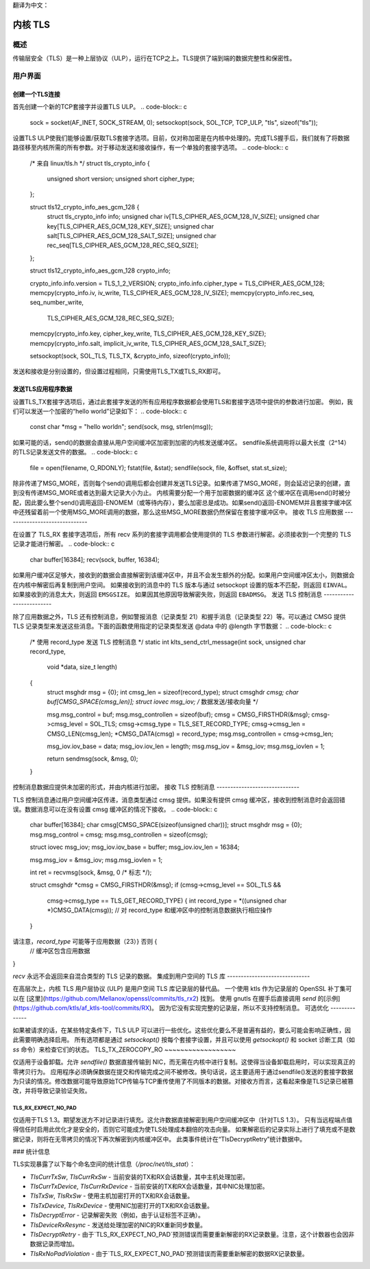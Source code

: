 翻译为中文：

.. _kernel_tls:

==========
内核 TLS
==========

概述
========

传输层安全（TLS）是一种上层协议（ULP），运行在TCP之上。TLS提供了端到端的数据完整性和保密性。

用户界面
==============

创建一个TLS连接
-------------------------

首先创建一个新的TCP套接字并设置TLS ULP。
.. code-block:: c

  sock = socket(AF_INET, SOCK_STREAM, 0);
  setsockopt(sock, SOL_TCP, TCP_ULP, "tls", sizeof("tls"));

设置TLS ULP使我们能够设置/获取TLS套接字选项。目前，仅对称加密是在内核中处理的。完成TLS握手后，我们就有了将数据路径移至内核所需的所有参数。对于移动发送和接收操作，有一个单独的套接字选项。
.. code-block:: c

  /* 来自 linux/tls.h */
  struct tls_crypto_info {
          unsigned short version;
          unsigned short cipher_type;
  };

  struct tls12_crypto_info_aes_gcm_128 {
          struct tls_crypto_info info;
          unsigned char iv[TLS_CIPHER_AES_GCM_128_IV_SIZE];
          unsigned char key[TLS_CIPHER_AES_GCM_128_KEY_SIZE];
          unsigned char salt[TLS_CIPHER_AES_GCM_128_SALT_SIZE];
          unsigned char rec_seq[TLS_CIPHER_AES_GCM_128_REC_SEQ_SIZE];
  };


  struct tls12_crypto_info_aes_gcm_128 crypto_info;

  crypto_info.info.version = TLS_1_2_VERSION;
  crypto_info.info.cipher_type = TLS_CIPHER_AES_GCM_128;
  memcpy(crypto_info.iv, iv_write, TLS_CIPHER_AES_GCM_128_IV_SIZE);
  memcpy(crypto_info.rec_seq, seq_number_write,
					TLS_CIPHER_AES_GCM_128_REC_SEQ_SIZE);
  memcpy(crypto_info.key, cipher_key_write, TLS_CIPHER_AES_GCM_128_KEY_SIZE);
  memcpy(crypto_info.salt, implicit_iv_write, TLS_CIPHER_AES_GCM_128_SALT_SIZE);

  setsockopt(sock, SOL_TLS, TLS_TX, &crypto_info, sizeof(crypto_info));

发送和接收是分别设置的，但设置过程相同，只需使用TLS_TX或TLS_RX即可。

发送TLS应用程序数据
----------------------------

设置TLS_TX套接字选项后，通过此套接字发送的所有应用程序数据都会使用TLS和套接字选项中提供的参数进行加密。
例如，我们可以发送一个加密的“hello world”记录如下：
.. code-block:: c

  const char *msg = "hello world\n";
  send(sock, msg, strlen(msg));

如果可能的话，send()的数据会直接从用户空间缓冲区加密到加密的内核发送缓冲区。
sendfile系统调用将以最大长度（2^14）的TLS记录发送文件的数据。
.. code-block:: c

  file = open(filename, O_RDONLY);
  fstat(file, &stat);
  sendfile(sock, file, &offset, stat.st_size);

除非传递了MSG_MORE，否则每个send()调用后都会创建并发送TLS记录。如果传递了MSG_MORE，则会延迟记录的创建，直到没有传递MSG_MORE或者达到最大记录大小为止。
内核需要分配一个用于加密数据的缓冲区
这个缓冲区在调用send()时被分配，因此要么整个send()调用返回-ENOMEM（或等待内存），要么加密总是成功。如果send()返回-ENOMEM并且套接字缓冲区中还残留着前一个使用MSG_MORE调用的数据，那么这些MSG_MORE数据仍然保留在套接字缓冲区中。
接收 TLS 应用数据
------------------------------

在设置了 TLS_RX 套接字选项后，所有 recv 系列的套接字调用都会使用提供的 TLS 参数进行解密。必须接收到一个完整的 TLS 记录才能进行解密。
.. code-block:: c

  char buffer[16384];
  recv(sock, buffer, 16384);

如果用户缓冲区足够大，接收到的数据会直接解密到该缓冲区中，并且不会发生额外的分配。如果用户空间缓冲区太小，则数据会在内核中解密后再复制到用户空间。
如果接收到的消息中的 TLS 版本与通过 setsockopt 设置的版本不匹配，则返回 ``EINVAL``。
如果接收到的消息太大，则返回 ``EMSGSIZE``。
如果因其他原因导致解密失败，则返回 ``EBADMSG``。
发送 TLS 控制消息
-------------------------

除了应用数据之外，TLS 还有控制消息，例如警报消息（记录类型 21）和握手消息（记录类型 22）等。可以通过 CMSG 提供 TLS 记录类型来发送这些消息。下面的函数使用指定的记录类型发送 @data 中的 @length 字节数据：
.. code-block:: c

  /* 使用 record_type 发送 TLS 控制消息 */
  static int klts_send_ctrl_message(int sock, unsigned char record_type,
                                    void *data, size_t length)
  {
        struct msghdr msg = {0};
        int cmsg_len = sizeof(record_type);
        struct cmsghdr *cmsg;
        char buf[CMSG_SPACE(cmsg_len)];
        struct iovec msg_iov;   /* 数据发送/接收向量 */

        msg.msg_control = buf;
        msg.msg_controllen = sizeof(buf);
        cmsg = CMSG_FIRSTHDR(&msg);
        cmsg->cmsg_level = SOL_TLS;
        cmsg->cmsg_type = TLS_SET_RECORD_TYPE;
        cmsg->cmsg_len = CMSG_LEN(cmsg_len);
        *CMSG_DATA(cmsg) = record_type;
        msg.msg_controllen = cmsg->cmsg_len;

        msg_iov.iov_base = data;
        msg_iov.iov_len = length;
        msg.msg_iov = &msg_iov;
        msg.msg_iovlen = 1;

        return sendmsg(sock, &msg, 0);
  }

控制消息数据应提供未加密的形式，并由内核进行加密。
接收 TLS 控制消息
------------------------------

TLS 控制消息通过用户空间缓冲区传递，消息类型通过 cmsg 提供。如果没有提供 cmsg 缓冲区，接收到控制消息时会返回错误。数据消息可以在没有设置 cmsg 缓冲区的情况下接收。
.. code-block:: c

  char buffer[16384];
  char cmsg[CMSG_SPACE(sizeof(unsigned char))];
  struct msghdr msg = {0};
  msg.msg_control = cmsg;
  msg.msg_controllen = sizeof(cmsg);

  struct iovec msg_iov;
  msg_iov.iov_base = buffer;
  msg_iov.iov_len = 16384;

  msg.msg_iov = &msg_iov;
  msg.msg_iovlen = 1;

  int ret = recvmsg(sock, &msg, 0 /* 标志 */);

  struct cmsghdr *cmsg = CMSG_FIRSTHDR(&msg);
  if (cmsg->cmsg_level == SOL_TLS &&
      cmsg->cmsg_type == TLS_GET_RECORD_TYPE) {
      int record_type = *((unsigned char *)CMSG_DATA(cmsg));
      // 对 record_type 和缓冲区中的控制消息数据执行相应操作
  }
请注意，`record_type` 可能等于应用数据（23）} 否则 {
      // 缓冲区包含应用数据
}

`recv` 永远不会返回来自混合类型的 TLS 记录的数据。
集成到用户空间的 TLS 库
------------------------------

在高层次上，内核 TLS 用户层协议 (ULP) 是用户空间 TLS 库记录层的替代品。
一个使用 ktls 作为记录层的 OpenSSL 补丁集可以在 [这里](https://github.com/Mellanox/openssl/commits/tls_rx2) 找到。
使用 gnutls 在握手后直接调用 `send` 的[示例](https://github.com/ktls/af_ktls-tool/commits/RX)。
因为它没有实现完整的记录层，所以不支持控制消息。
可选优化
--------------

如果被请求的话，在某些特定条件下，TLS ULP 可以进行一些优化。这些优化要么不是普遍有益的，要么可能会影响正确性，因此需要明确选择启用。
所有选项都是通过 `setsockopt()` 按每个套接字设置，并且可以使用 `getsockopt()` 和 socket 诊断工具（如 `ss` 命令）来检查它们的状态。
TLS_TX_ZEROCOPY_RO
~~~~~~~~~~~~~~~~~~

仅适用于设备卸载。允许 `sendfile()` 数据直接传输到 NIC，而无需在内核中进行复制。这使得当设备卸载启用时，可以实现真正的零拷贝行为。
应用程序必须确保数据在提交和传输完成之间不被修改。换句话说，这主要适用于通过sendfile()发送的套接字数据为只读的情况。修改数据可能导致原始TCP传输与TCP重传使用了不同版本的数据。对接收方而言，这看起来像是TLS记录已被篡改，并将导致记录验证失败。

TLS_RX_EXPECT_NO_PAD
~~~~~~~~~~~~~~~~~~~~

仅适用于TLS 1.3。期望发送方不对记录进行填充。这允许数据直接解密到用户空间缓冲区中（针对TLS 1.3）。
只有当远程端点值得信任时启用此优化才是安全的，否则它可能成为使TLS处理成本翻倍的攻击向量。
如果解密后的记录实际上进行了填充或不是数据记录，则将在无零拷贝的情况下再次解密到内核缓冲区中。
此类事件统计在“TlsDecryptRetry”统计数据中。

### 统计信息

TLS实现暴露了以下每个命名空间的统计信息（`/proc/net/tls_stat`）：

- `TlsCurrTxSw`, `TlsCurrRxSw` - 当前安装的TX和RX会话数量，其中主机处理加密。
- `TlsCurrTxDevice`, `TlsCurrRxDevice` - 当前安装的TX和RX会话数量，其中NIC处理加密。
- `TlsTxSw`, `TlsRxSw` - 使用主机加密打开的TX和RX会话数量。
- `TlsTxDevice`, `TlsRxDevice` - 使用NIC加密打开的TX和RX会话数量。
- `TlsDecryptError` - 记录解密失败（例如，由于认证标签不正确）。
- `TlsDeviceRxResync` - 发送给处理加密的NIC的RX重新同步数量。
- `TlsDecryptRetry` - 由于`TLS_RX_EXPECT_NO_PAD`预测错误而需要重新解密的RX记录数量。注意，这个计数器也会因非数据记录而增加。
- `TlsRxNoPadViolation` - 由于`TLS_RX_EXPECT_NO_PAD`预测错误而需要重新解密的数据RX记录数量。
